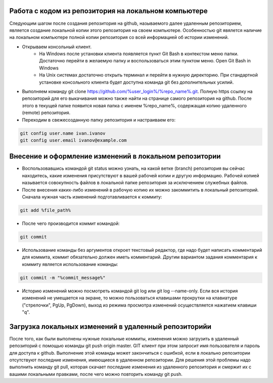 Работа с кодом из репозитория на локальном компьютере
^^^^^^^^^^^^^^^^^^^^^^^^^^^^^^^^^^^^^^^^^^^^^^^^^

Следующим шагом после создания репозитория на github, называемого далее удаленным репозиторием, является создание локальной копии этого репозитория на своем компьютере. Особенностью git явялется наличие на локальном компьютере полной копии репозитория со всей информацией об истории изменений.

* Открываем консольный клиент.
        * На Windows после установки клиента появляется пункт Git Bash в контекстом меню папки. Достаточно перейти в желаемую папку и воспользоваться этим пунктом меню. Open Git Bash in Windows
        * На Unix системах достаточно открыть терминал и перейти в нужную директорию. При стандартной установке консольного клиента будет доступна команда git без дополнительных усилий.
        
* Выполняем команду git clone https://github.com/%user_login%/%repo_name%.git. Полную https ссылку на репозиторий для его выкачивания можно также найти на странице самого репозитория на github. После этого в текущей папке появится новая папка с именем %repo_name%, содержащая копию удаленного (remote) репозитория.

* Переходим в свежесозданную папку репозитория и настраиваем его:

.. code-block:: text

       git config user.name ivan.ivanov
       git config user.email ivanov@example.com

Внесение и оформление изменений в локальном репозитории
^^^^^^^^^^^^^^^^^^^^^^^^^^^^^^^^^^^^^^^^^^^^^^^^^

* Воспользовавшись командой git status можно узнать, на какой ветке (branch) репозитория вы сейчас находитесь, какие изменения присутствуют в вашей рабочей копии и другую информацию. Рабочей копией называется совокупность файлов в локальной папке репозитория за исключением служебных файлов.
* После внесения каких-либо изменений в рабочую копию их можно закоммитить в локальный репозиторий. Cначала нужная часть изменений подготавливается к коммиту:

.. code-block:: text

        git add %file_path%
        
* После чего производится коммит командой:

.. code-block:: text

       git commit
       
* Использование команды без аргументов откроет текстовый редактор, где надо будет написать комментарий для коммита, коммит обязательно должен иметь комментарий. Другим вариантом задания комментария к коммиту является использование команды:

.. code-block:: text

       git commit -m "%commit_message%"
       
* Историю изменений можно посмотреть командой git log или git log --name-only. Если вся история изменений не умещается на экране, то можно пользоваться клавишами прокрутки на клавиатуре ("стрелочки", PgUp, PgDown), выход из режима просмотра изменений осуществляется нажатием клавиши "q".

Загрузка локальных изменений в удаленный репозиторийи
^^^^^^^^^^^^^^^^^^^^^^^^^^^^^^^^^^^^^^^^^^^^^^^^^

После того, как были выполнены нужные локальные коммиты, изменения можно загрузить в удаленный репозиторий с помощью команды git push origin master. GIT клиент при этом запросит имя пользователя и пароль для доступа к github.
Выполнение этой команды может закончиться с ошибкой, если в локально репозитории отсутствуют последние изменения, имеющиеся в удаленном репозитории. Для решения этой проблемы надо выполнить команду git pull, которая скачает последние изменения из удаленного репозитория и смержит их с вашими локальными правками, после чего можно повторить команду git push.
